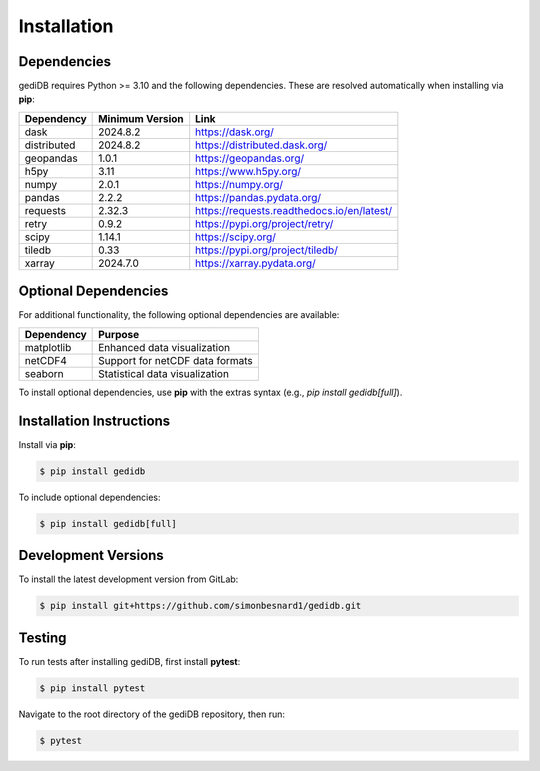 .. _installing:

Installation
============

Dependencies
------------

gediDB requires Python >= 3.10 and the following dependencies. These are resolved automatically when installing via **pip**:

+------------+-----------------+--------------------------------------------+
| Dependency | Minimum Version | Link                                       |
+============+=================+============================================+
| dask       | 2024.8.2        | https://dask.org/                          |
+------------+-----------------+--------------------------------------------+
| distributed| 2024.8.2        | https://distributed.dask.org/              |
+------------+-----------------+--------------------------------------------+
| geopandas  | 1.0.1           | https://geopandas.org/                     |
+------------+-----------------+--------------------------------------------+
| h5py       | 3.11            | https://www.h5py.org/                      |
+------------+-----------------+--------------------------------------------+
| numpy      | 2.0.1           | https://numpy.org/                         |
+------------+-----------------+--------------------------------------------+
| pandas     | 2.2.2           | https://pandas.pydata.org/                 |
+------------+-----------------+--------------------------------------------+
| requests   | 2.32.3          | https://requests.readthedocs.io/en/latest/ |
+------------+-----------------+--------------------------------------------+
| retry      | 0.9.2           | https://pypi.org/project/retry/            |
+------------+-----------------+--------------------------------------------+
| scipy      | 1.14.1          | https://scipy.org/                         |
+------------+-----------------+--------------------------------------------+
| tiledb     | 0.33            | https://pypi.org/project/tiledb/           |
+------------+-----------------+--------------------------------------------+
| xarray     | 2024.7.0        | https://xarray.pydata.org/                 |
+------------+-----------------+--------------------------------------------+


Optional Dependencies
----------------------

For additional functionality, the following optional dependencies are available:

+-------------+-----------------------------------------------------------+
| Dependency  | Purpose                                                   |
+=============+===========================================================+
| matplotlib  | Enhanced data visualization                               |
+-------------+-----------------------------------------------------------+
| netCDF4     | Support for netCDF data formats                           |
+-------------+-----------------------------------------------------------+
| seaborn     | Statistical data visualization                            |
+-------------+-----------------------------------------------------------+

To install optional dependencies, use **pip** with the extras syntax (e.g., `pip install gedidb[full]`).

Installation Instructions
-------------------------

Install via **pip**:

.. code-block:: bash

    $ pip install gedidb

To include optional dependencies:

.. code-block:: bash

    $ pip install gedidb[full]

Development Versions
--------------------

To install the latest development version from GitLab:

.. code-block:: bash

    $ pip install git+https://github.com/simonbesnard1/gedidb.git

Testing
-------

To run tests after installing gediDB, first install **pytest**:

.. code-block:: bash

    $ pip install pytest

Navigate to the root directory of the gediDB repository, then run:

.. code-block:: bash

    $ pytest
